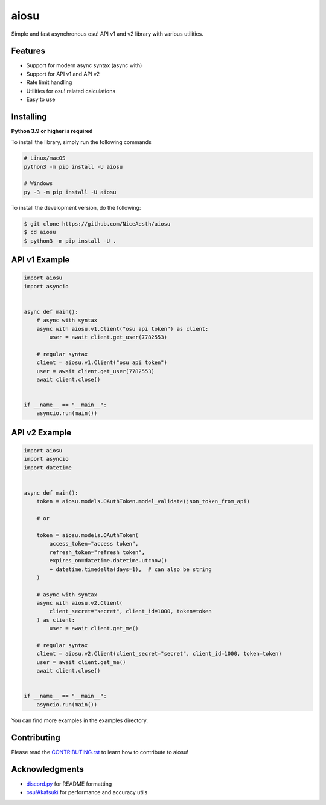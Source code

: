 aiosu
=====

|Python| |pypi| |pre-commit.ci status| |rtd| |pytest| |mypy| |codacy|

Simple and fast asynchronous osu! API v1 and v2 library with various utilities.


Features
--------

- Support for modern async syntax (async with)
- Support for API v1 and API v2
- Rate limit handling
- Utilities for osu! related calculations
- Easy to use


Installing
----------

**Python 3.9 or higher is required**

To install the library, simply run the following commands

.. code:: sh

    # Linux/macOS
    python3 -m pip install -U aiosu

    # Windows
    py -3 -m pip install -U aiosu

To install the development version, do the following:

.. code:: sh

    $ git clone https://github.com/NiceAesth/aiosu
    $ cd aiosu
    $ python3 -m pip install -U .


API v1 Example
--------------

.. code:: py

   import aiosu
   import asyncio


   async def main():
       # async with syntax
       async with aiosu.v1.Client("osu api token") as client:
           user = await client.get_user(7782553)

       # regular syntax
       client = aiosu.v1.Client("osu api token")
       user = await client.get_user(7782553)
       await client.close()


   if __name__ == "__main__":
       asyncio.run(main())


API v2 Example
--------------

.. code:: py

    import aiosu
    import asyncio
    import datetime


    async def main():
        token = aiosu.models.OAuthToken.model_validate(json_token_from_api)

        # or

        token = aiosu.models.OAuthToken(
            access_token="access token",
            refresh_token="refresh token",
            expires_on=datetime.datetime.utcnow()
            + datetime.timedelta(days=1),  # can also be string
        )

        # async with syntax
        async with aiosu.v2.Client(
            client_secret="secret", client_id=1000, token=token
        ) as client:
            user = await client.get_me()

        # regular syntax
        client = aiosu.v2.Client(client_secret="secret", client_id=1000, token=token)
        user = await client.get_me()
        await client.close()


    if __name__ == "__main__":
        asyncio.run(main())


You can find more examples in the examples directory.


Contributing
------------

Please read the `CONTRIBUTING.rst <.github/CONTRIBUTING.rst>`__ to learn how to contribute to aiosu!


Acknowledgments
---------------

-  `discord.py <https://github.com/Rapptz/discord.py>`__
   for README formatting
-  `osu!Akatsuki <https://github.com/osuAkatsuki/performance-calculator>`__
   for performance and accuracy utils


.. |Python| image:: https://img.shields.io/pypi/pyversions/aiosu.svg
    :target: https://pypi.python.org/pypi/aiosu
    :alt: Python version info
.. |pypi| image:: https://img.shields.io/pypi/v/aiosu.svg
    :target: https://pypi.python.org/pypi/aiosu
    :alt: PyPI version info
.. |pre-commit.ci status| image:: https://results.pre-commit.ci/badge/github/NiceAesth/aiosu/master.svg
    :target: https://results.pre-commit.ci/latest/github/NiceAesth/aiosu/master
    :alt: pre-commit.ci status
.. |pytest| image:: https://github.com/NiceAesth/aiosu/actions/workflows/pytest.yml/badge.svg
    :target: https://github.com/NiceAesth/aiosu/actions/workflows/pytest.yml
    :alt: pytest Status
.. |mypy| image:: https://github.com/NiceAesth/aiosu/actions/workflows/mypy.yml/badge.svg
    :target: https://github.com/NiceAesth/aiosu/actions/workflows/mypy.yml
    :alt: mypy Status
.. |rtd| image:: https://readthedocs.org/projects/aiosu/badge/?version=latest
    :target: https://aiosu.readthedocs.io/en/latest/?badge=latest
    :alt: Documentation Status
.. |codacy| image:: https://app.codacy.com/project/badge/Grade/9bf211d7e29546dc99cc0b1a3d89b291
    :target: https://www.codacy.com/gh/NiceAesth/aiosu/dashboard?utm_source=github.com&amp;utm_medium=referral&amp;utm_content=NiceAesth/aiosu&amp;utm_campaign=Badge_Grade
    :alt: Codacy Status
